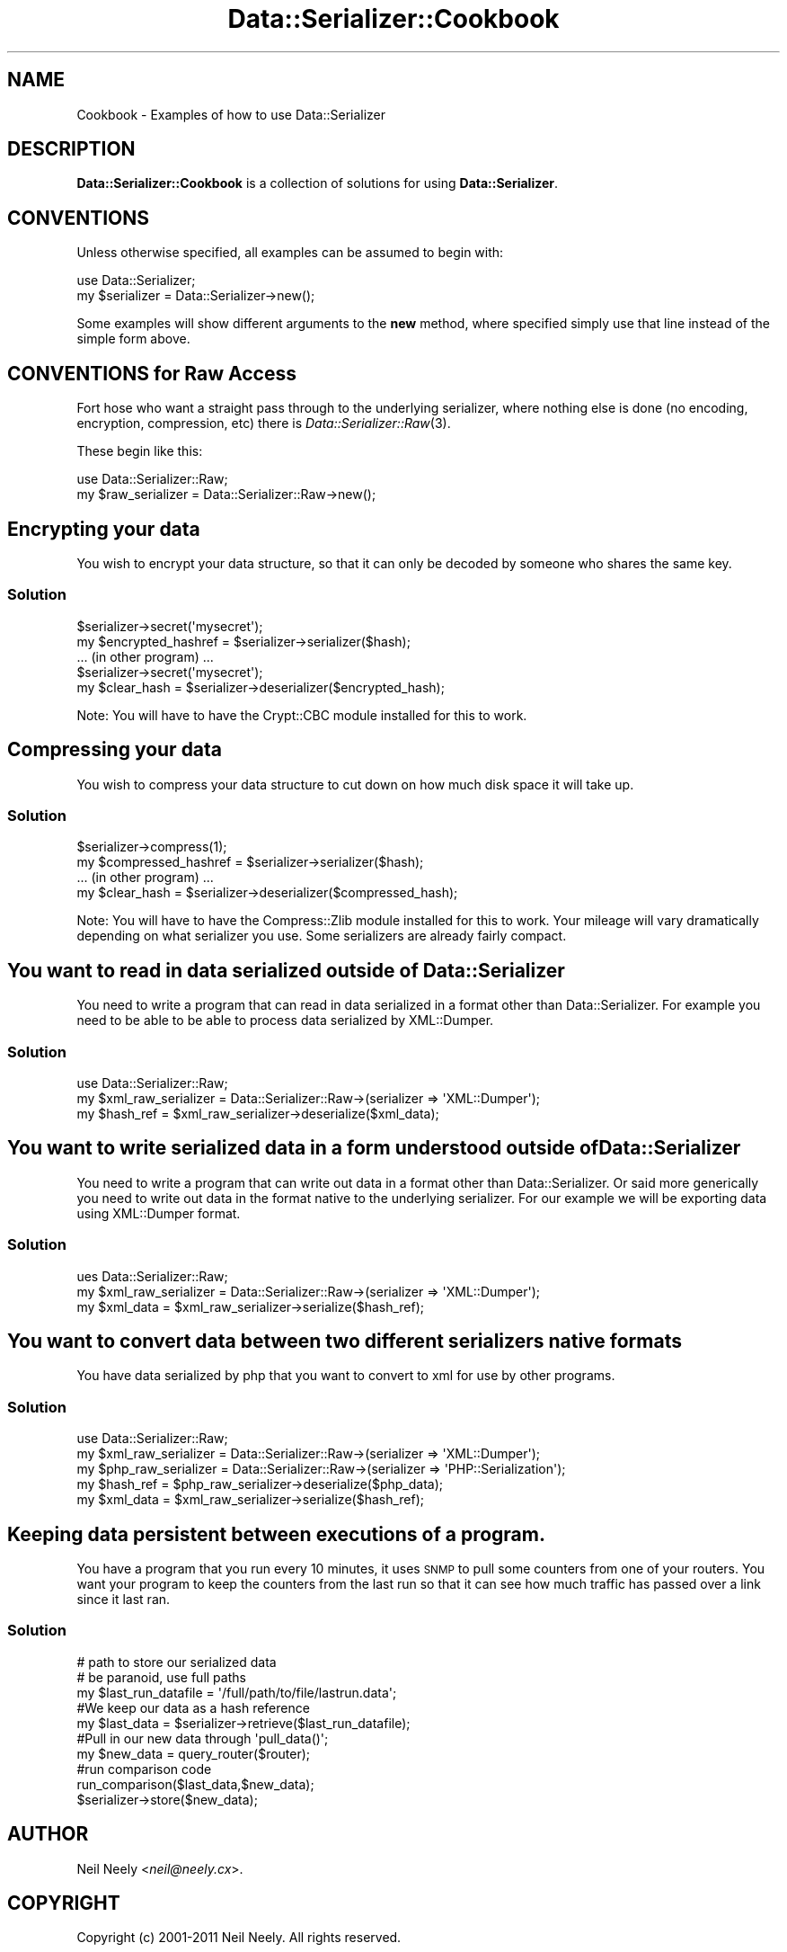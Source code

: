 .\" Automatically generated by Pod::Man 2.23 (Pod::Simple 3.14)
.\"
.\" Standard preamble:
.\" ========================================================================
.de Sp \" Vertical space (when we can't use .PP)
.if t .sp .5v
.if n .sp
..
.de Vb \" Begin verbatim text
.ft CW
.nf
.ne \\$1
..
.de Ve \" End verbatim text
.ft R
.fi
..
.\" Set up some character translations and predefined strings.  \*(-- will
.\" give an unbreakable dash, \*(PI will give pi, \*(L" will give a left
.\" double quote, and \*(R" will give a right double quote.  \*(C+ will
.\" give a nicer C++.  Capital omega is used to do unbreakable dashes and
.\" therefore won't be available.  \*(C` and \*(C' expand to `' in nroff,
.\" nothing in troff, for use with C<>.
.tr \(*W-
.ds C+ C\v'-.1v'\h'-1p'\s-2+\h'-1p'+\s0\v'.1v'\h'-1p'
.ie n \{\
.    ds -- \(*W-
.    ds PI pi
.    if (\n(.H=4u)&(1m=24u) .ds -- \(*W\h'-12u'\(*W\h'-12u'-\" diablo 10 pitch
.    if (\n(.H=4u)&(1m=20u) .ds -- \(*W\h'-12u'\(*W\h'-8u'-\"  diablo 12 pitch
.    ds L" ""
.    ds R" ""
.    ds C` ""
.    ds C' ""
'br\}
.el\{\
.    ds -- \|\(em\|
.    ds PI \(*p
.    ds L" ``
.    ds R" ''
'br\}
.\"
.\" Escape single quotes in literal strings from groff's Unicode transform.
.ie \n(.g .ds Aq \(aq
.el       .ds Aq '
.\"
.\" If the F register is turned on, we'll generate index entries on stderr for
.\" titles (.TH), headers (.SH), subsections (.SS), items (.Ip), and index
.\" entries marked with X<> in POD.  Of course, you'll have to process the
.\" output yourself in some meaningful fashion.
.ie \nF \{\
.    de IX
.    tm Index:\\$1\t\\n%\t"\\$2"
..
.    nr % 0
.    rr F
.\}
.el \{\
.    de IX
..
.\}
.\"
.\" Accent mark definitions (@(#)ms.acc 1.5 88/02/08 SMI; from UCB 4.2).
.\" Fear.  Run.  Save yourself.  No user-serviceable parts.
.    \" fudge factors for nroff and troff
.if n \{\
.    ds #H 0
.    ds #V .8m
.    ds #F .3m
.    ds #[ \f1
.    ds #] \fP
.\}
.if t \{\
.    ds #H ((1u-(\\\\n(.fu%2u))*.13m)
.    ds #V .6m
.    ds #F 0
.    ds #[ \&
.    ds #] \&
.\}
.    \" simple accents for nroff and troff
.if n \{\
.    ds ' \&
.    ds ` \&
.    ds ^ \&
.    ds , \&
.    ds ~ ~
.    ds /
.\}
.if t \{\
.    ds ' \\k:\h'-(\\n(.wu*8/10-\*(#H)'\'\h"|\\n:u"
.    ds ` \\k:\h'-(\\n(.wu*8/10-\*(#H)'\`\h'|\\n:u'
.    ds ^ \\k:\h'-(\\n(.wu*10/11-\*(#H)'^\h'|\\n:u'
.    ds , \\k:\h'-(\\n(.wu*8/10)',\h'|\\n:u'
.    ds ~ \\k:\h'-(\\n(.wu-\*(#H-.1m)'~\h'|\\n:u'
.    ds / \\k:\h'-(\\n(.wu*8/10-\*(#H)'\z\(sl\h'|\\n:u'
.\}
.    \" troff and (daisy-wheel) nroff accents
.ds : \\k:\h'-(\\n(.wu*8/10-\*(#H+.1m+\*(#F)'\v'-\*(#V'\z.\h'.2m+\*(#F'.\h'|\\n:u'\v'\*(#V'
.ds 8 \h'\*(#H'\(*b\h'-\*(#H'
.ds o \\k:\h'-(\\n(.wu+\w'\(de'u-\*(#H)/2u'\v'-.3n'\*(#[\z\(de\v'.3n'\h'|\\n:u'\*(#]
.ds d- \h'\*(#H'\(pd\h'-\w'~'u'\v'-.25m'\f2\(hy\fP\v'.25m'\h'-\*(#H'
.ds D- D\\k:\h'-\w'D'u'\v'-.11m'\z\(hy\v'.11m'\h'|\\n:u'
.ds th \*(#[\v'.3m'\s+1I\s-1\v'-.3m'\h'-(\w'I'u*2/3)'\s-1o\s+1\*(#]
.ds Th \*(#[\s+2I\s-2\h'-\w'I'u*3/5'\v'-.3m'o\v'.3m'\*(#]
.ds ae a\h'-(\w'a'u*4/10)'e
.ds Ae A\h'-(\w'A'u*4/10)'E
.    \" corrections for vroff
.if v .ds ~ \\k:\h'-(\\n(.wu*9/10-\*(#H)'\s-2\u~\d\s+2\h'|\\n:u'
.if v .ds ^ \\k:\h'-(\\n(.wu*10/11-\*(#H)'\v'-.4m'^\v'.4m'\h'|\\n:u'
.    \" for low resolution devices (crt and lpr)
.if \n(.H>23 .if \n(.V>19 \
\{\
.    ds : e
.    ds 8 ss
.    ds o a
.    ds d- d\h'-1'\(ga
.    ds D- D\h'-1'\(hy
.    ds th \o'bp'
.    ds Th \o'LP'
.    ds ae ae
.    ds Ae AE
.\}
.rm #[ #] #H #V #F C
.\" ========================================================================
.\"
.IX Title "Data::Serializer::Cookbook 3"
.TH Data::Serializer::Cookbook 3 "2012-02-08" "perl v5.12.4" "User Contributed Perl Documentation"
.\" For nroff, turn off justification.  Always turn off hyphenation; it makes
.\" way too many mistakes in technical documents.
.if n .ad l
.nh
.SH "NAME"
Cookbook \- Examples of how to use Data::Serializer
.SH "DESCRIPTION"
.IX Header "DESCRIPTION"
\&\fBData::Serializer::Cookbook\fR is a collection of solutions 
for using \fBData::Serializer\fR.
.SH "CONVENTIONS"
.IX Header "CONVENTIONS"
Unless otherwise specified, all examples can be assumed to
begin with:
.PP
.Vb 1
\&  use Data::Serializer;
\&
\&  my $serializer = Data::Serializer\->new();
.Ve
.PP
Some examples will show different arguments to the \fBnew\fR method, 
where specified simply use that line instead of the simple form above.
.SH "CONVENTIONS for Raw Access"
.IX Header "CONVENTIONS for Raw Access"
Fort hose who want a straight pass through to the underlying serializer, where 
nothing else is done (no encoding, encryption, compression, etc) there is \fIData::Serializer::Raw\fR\|(3).
.PP
These begin like this:
.PP
.Vb 1
\&  use Data::Serializer::Raw;
\&
\&  my $raw_serializer = Data::Serializer::Raw\->new();
.Ve
.SH "Encrypting your data"
.IX Header "Encrypting your data"
You wish to encrypt your data structure, so that it can only be decoded
by someone who shares the same key.
.SS "Solution"
.IX Subsection "Solution"
.Vb 1
\&  $serializer\->secret(\*(Aqmysecret\*(Aq);
\&
\&  my $encrypted_hashref = $serializer\->serializer($hash);
\&
\&  ... (in other program) ...
\&
\&  $serializer\->secret(\*(Aqmysecret\*(Aq);
\&
\&  my $clear_hash = $serializer\->deserializer($encrypted_hash);
.Ve
.PP
Note:  You will have to have the Crypt::CBC module installed for
this to work.
.SH "Compressing your data"
.IX Header "Compressing your data"
You wish to compress your data structure to cut down on how much
disk space it will take up.
.SS "Solution"
.IX Subsection "Solution"
.Vb 1
\&  $serializer\->compress(1);
\&
\&  my $compressed_hashref = $serializer\->serializer($hash);
\&
\&  ... (in other program) ...
\&
\&  my $clear_hash = $serializer\->deserializer($compressed_hash);
.Ve
.PP
Note:  You will have to have the Compress::Zlib module installed for
this to work.  Your mileage will vary dramatically depending on what
serializer you use.  Some serializers are already fairly compact.
.SH "You want to read in data serialized outside of Data::Serializer"
.IX Header "You want to read in data serialized outside of Data::Serializer"
You need to write a program that can read in data serialized in a 
format other than Data::Serializer.  For example you need to be able
to be able to process data serialized by XML::Dumper.
.SS "Solution"
.IX Subsection "Solution"
.Vb 1
\&  use Data::Serializer::Raw;
\&
\&  my $xml_raw_serializer = Data::Serializer::Raw\->(serializer => \*(AqXML::Dumper\*(Aq);
\&
\&  my $hash_ref = $xml_raw_serializer\->deserialize($xml_data);
.Ve
.SH "You want to write serialized data in a form understood outside of Data::Serializer"
.IX Header "You want to write serialized data in a form understood outside of Data::Serializer"
You need to write a program that can write out data in a format 
other than Data::Serializer.  Or said more generically you need
to write out data in the format native to the underlying serializer.
For our example we will be exporting data using XML::Dumper format.
.SS "Solution"
.IX Subsection "Solution"
.Vb 1
\&  ues Data::Serializer::Raw;
\&
\&  my $xml_raw_serializer = Data::Serializer::Raw\->(serializer => \*(AqXML::Dumper\*(Aq);
\&
\&  my $xml_data = $xml_raw_serializer\->serialize($hash_ref);
.Ve
.SH "You want to convert data between two different serializers native formats"
.IX Header "You want to convert data between two different serializers native formats"
You have data serialized by php that you want to convert to xml for use by other 
programs.
.SS "Solution"
.IX Subsection "Solution"
.Vb 1
\&  use Data::Serializer::Raw;
\&
\&  my $xml_raw_serializer = Data::Serializer::Raw\->(serializer => \*(AqXML::Dumper\*(Aq);
\&
\&  my $php_raw_serializer = Data::Serializer::Raw\->(serializer => \*(AqPHP::Serialization\*(Aq);
\&
\&  my $hash_ref = $php_raw_serializer\->deserialize($php_data);
\&
\&  my $xml_data = $xml_raw_serializer\->serialize($hash_ref);
.Ve
.SH "Keeping data persistent between executions of a program."
.IX Header "Keeping data persistent between executions of a program."
You have a program that you run every 10 minutes, it uses \s-1SNMP\s0 to pull
some counters from one of your routers.  You want your program to keep
the counters from the last run so that it can see how much traffic has
passed over a link since it last ran.
.SS "Solution"
.IX Subsection "Solution"
.Vb 3
\&  # path to store our serialized data
\&  # be paranoid, use full paths
\&  my $last_run_datafile = \*(Aq/full/path/to/file/lastrun.data\*(Aq;
\&
\&  #We keep our data as a hash reference
\&  my $last_data = $serializer\->retrieve($last_run_datafile);
\&  
\&  #Pull in our new data through \*(Aqpull_data()\*(Aq;
\&  my $new_data = query_router($router);
\&
\&  #run comparison code
\&  run_comparison($last_data,$new_data);
\&
\&  $serializer\->store($new_data);
.Ve
.SH "AUTHOR"
.IX Header "AUTHOR"
Neil Neely <\fIneil@neely.cx\fR>.
.SH "COPYRIGHT"
.IX Header "COPYRIGHT"
Copyright (c) 2001\-2011 Neil Neely.  All rights reserved.
.PP
This program is free software; you can redistribute it
and/or modify it under the same terms as Perl itself.
.SH "SEE ALSO"
.IX Header "SEE ALSO"
.IP "\fIData::Serializer\fR\|(3)" 4
.IX Item "Data::Serializer"
.PD 0
.IP "\fIData::Serializer::Raw\fR\|(3)" 4
.IX Item "Data::Serializer::Raw"
